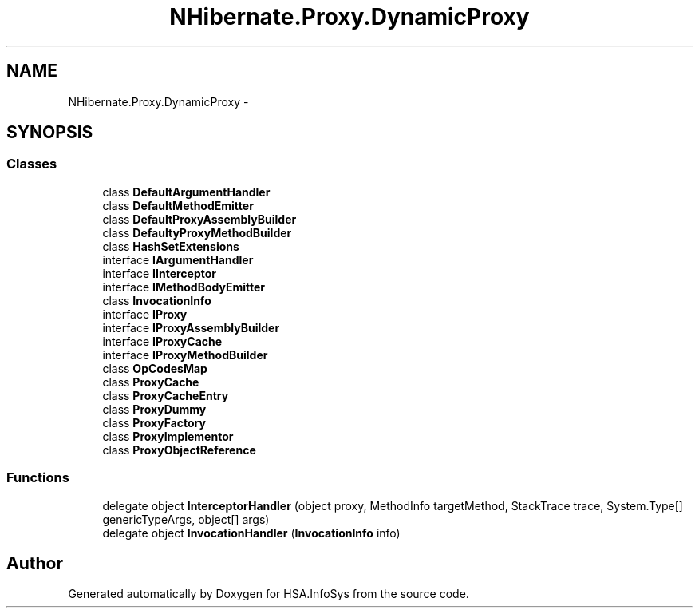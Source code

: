 .TH "NHibernate.Proxy.DynamicProxy" 3 "Fri Jul 5 2013" "Version 1.0" "HSA.InfoSys" \" -*- nroff -*-
.ad l
.nh
.SH NAME
NHibernate.Proxy.DynamicProxy \- 
.SH SYNOPSIS
.br
.PP
.SS "Classes"

.in +1c
.ti -1c
.RI "class \fBDefaultArgumentHandler\fP"
.br
.ti -1c
.RI "class \fBDefaultMethodEmitter\fP"
.br
.ti -1c
.RI "class \fBDefaultProxyAssemblyBuilder\fP"
.br
.ti -1c
.RI "class \fBDefaultyProxyMethodBuilder\fP"
.br
.ti -1c
.RI "class \fBHashSetExtensions\fP"
.br
.ti -1c
.RI "interface \fBIArgumentHandler\fP"
.br
.ti -1c
.RI "interface \fBIInterceptor\fP"
.br
.ti -1c
.RI "interface \fBIMethodBodyEmitter\fP"
.br
.ti -1c
.RI "class \fBInvocationInfo\fP"
.br
.ti -1c
.RI "interface \fBIProxy\fP"
.br
.ti -1c
.RI "interface \fBIProxyAssemblyBuilder\fP"
.br
.ti -1c
.RI "interface \fBIProxyCache\fP"
.br
.ti -1c
.RI "interface \fBIProxyMethodBuilder\fP"
.br
.ti -1c
.RI "class \fBOpCodesMap\fP"
.br
.ti -1c
.RI "class \fBProxyCache\fP"
.br
.ti -1c
.RI "class \fBProxyCacheEntry\fP"
.br
.ti -1c
.RI "class \fBProxyDummy\fP"
.br
.ti -1c
.RI "class \fBProxyFactory\fP"
.br
.ti -1c
.RI "class \fBProxyImplementor\fP"
.br
.ti -1c
.RI "class \fBProxyObjectReference\fP"
.br
.in -1c
.SS "Functions"

.in +1c
.ti -1c
.RI "delegate object \fBInterceptorHandler\fP (object proxy, MethodInfo targetMethod, StackTrace trace, System\&.Type[] genericTypeArgs, object[] args)"
.br
.ti -1c
.RI "delegate object \fBInvocationHandler\fP (\fBInvocationInfo\fP info)"
.br
.in -1c
.SH "Author"
.PP 
Generated automatically by Doxygen for HSA\&.InfoSys from the source code\&.
